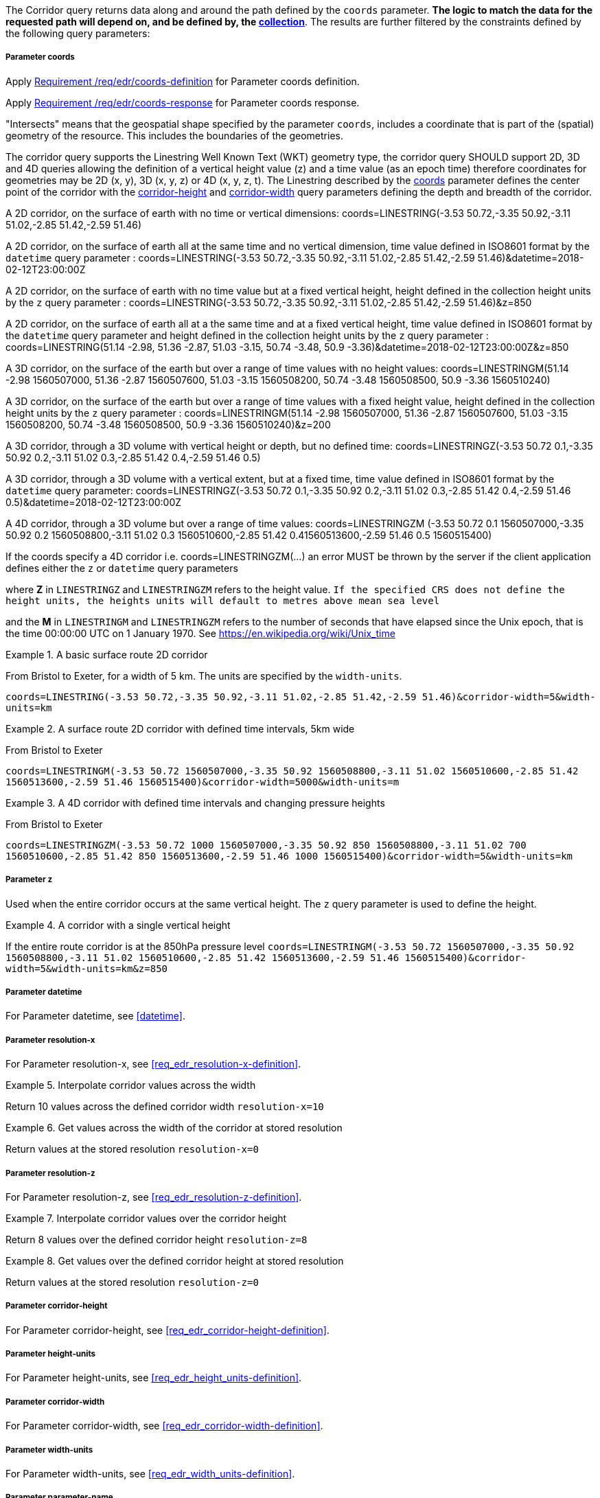 The Corridor query returns data along and around the path defined by the `coords` parameter. *The logic to match the data for the requested path will depend on, and be defined by, the <<collection-definition,collection>>*.  The results are further filtered by the constraints defined by the following query parameters:

===== *Parameter coords*

Apply <<req_edr_coords-definition,Requirement /req/edr/coords-definition>> for Parameter coords definition.

Apply <<req_edr_coords-response,Requirement /req/edr/coords-response>> for Parameter coords response.

"Intersects" means that the geospatial shape specified by the parameter `coords`, includes a coordinate that is part of the (spatial) geometry of the resource. This includes the boundaries of the geometries.

The corridor query supports the Linestring Well Known Text (WKT) geometry type, the corridor query SHOULD support 2D, 3D and 4D queries allowing the definition of a vertical height value (z) and a time value (as an epoch time) therefore coordinates for geometries may be 2D (x, y), 3D (x, y, z) or 4D (x, y, z, t).  The Linestring described by the <<req_edr_coords-definition, coords>> parameter defines the center point of the corridor with the <<req_edr_corridor-height-definition,corridor-height>> and <<req_edr_corridor-width-definition,corridor-width>> query parameters defining the depth and breadth of the corridor.

A 2D corridor, on the surface of earth with no time or vertical dimensions:
    coords=LINESTRING(-3.53 50.72,-3.35 50.92,-3.11 51.02,-2.85 51.42,-2.59 51.46)

A 2D corridor, on the surface of earth all at the same time and no vertical dimension, time value defined in ISO8601 format by the `datetime` query parameter :
    coords=LINESTRING(-3.53 50.72,-3.35 50.92,-3.11 51.02,-2.85 51.42,-2.59 51.46)&datetime=2018-02-12T23:00:00Z

A 2D corridor, on the surface of earth with no time value but at a fixed vertical height, height defined in the collection height units by the `z` query parameter :
    coords=LINESTRING(-3.53 50.72,-3.35 50.92,-3.11 51.02,-2.85 51.42,-2.59 51.46)&z=850

A 2D corridor, on the surface of earth all at a the same time and at a fixed vertical height, time value defined in ISO8601 format by the `datetime` query parameter and height defined in the collection height units by the `z` query parameter :
    coords=LINESTRING(51.14 -2.98, 51.36 -2.87, 51.03 -3.15, 50.74 -3.48, 50.9 -3.36)&datetime=2018-02-12T23:00:00Z&z=850

A 3D corridor, on the surface of the earth but over a range of time values with no height values:
coords=LINESTRINGM(51.14 -2.98 1560507000, 51.36 -2.87 1560507600, 51.03 -3.15 1560508200, 50.74 -3.48 1560508500, 50.9 -3.36 1560510240)

A 3D corridor, on the surface of the earth but over a range of time values with a fixed height value, height defined in the collection height units by the `z` query parameter :
coords=LINESTRINGM(51.14 -2.98 1560507000, 51.36 -2.87 1560507600, 51.03 -3.15 1560508200, 50.74 -3.48 1560508500, 50.9 -3.36 1560510240)&z=200

A 3D corridor, through a 3D volume with vertical height or depth, but no defined time:
coords=LINESTRINGZ(-3.53 50.72 0.1,-3.35 50.92 0.2,-3.11 51.02 0.3,-2.85 51.42 0.4,-2.59 51.46 0.5)

A 3D corridor, through a 3D volume with a vertical extent, but at a fixed time, time value defined in ISO8601 format by the `datetime` query parameter:
coords=LINESTRINGZ(-3.53 50.72 0.1,-3.35 50.92 0.2,-3.11 51.02 0.3,-2.85 51.42 0.4,-2.59 51.46 0.5)&datetime=2018-02-12T23:00:00Z

A 4D corridor, through a 3D volume but over a range of time values:
coords=LINESTRINGZM (-3.53 50.72 0.1 1560507000,-3.35 50.92 0.2 1560508800,-3.11 51.02 0.3 1560510600,-2.85 51.42 0.41560513600,-2.59 51.46 0.5 1560515400)

If the coords specify a 4D corridor i.e. coords=LINESTRINGZM(...) an error MUST be thrown by the server if the client application defines either the `z` or `datetime` query parameters

where *Z* in `LINESTRINGZ` and `LINESTRINGZM` refers to the height value.
`If the specified CRS does not define the height units, the heights units will default to metres above mean sea level`

and the *M* in `LINESTRINGM` and `LINESTRINGZM` refers to the number of seconds that have elapsed since the Unix epoch, that is the time 00:00:00 UTC on 1 January 1970. See
https://en.wikipedia.org/wiki/Unix_time

.A basic surface route 2D corridor
=================
From Bristol to Exeter, for a width of 5 km. The units are specified by the `width-units`.

`coords=LINESTRING(-3.53 50.72,-3.35 50.92,-3.11 51.02,-2.85 51.42,-2.59 51.46)&corridor-width=5&width-units=km`

=================

.A surface route 2D corridor with defined time intervals, 5km wide
=================
From Bristol to Exeter

`coords=LINESTRINGM(-3.53 50.72 1560507000,-3.35 50.92 1560508800,-3.11 51.02 1560510600,-2.85 51.42 1560513600,-2.59 51.46 1560515400)&corridor-width=5000&width-units=m`
=================

.A 4D corridor with defined time intervals and changing pressure heights
=================
From Bristol to Exeter

`coords=LINESTRINGZM(-3.53 50.72 1000 1560507000,-3.35 50.92 850 1560508800,-3.11 51.02 700 1560510600,-2.85 51.42 850 1560513600,-2.59 51.46 1000 1560515400)&corridor-width=5&width-units=km`
=================

===== *Parameter z*

Used when the entire corridor occurs at the same vertical height. The `z` query parameter is used to define the height.


.A corridor with a single vertical height
===========

If the entire route corridor is at the 850hPa pressure level
`coords=LINESTRINGM(-3.53 50.72 1560507000,-3.35 50.92 1560508800,-3.11 51.02 1560510600,-2.85 51.42 1560513600,-2.59 51.46 1560515400)&corridor-width=5&width-units=km&z=850`
===========

===== *Parameter datetime*

For Parameter datetime, see <<datetime>>.

===== *Parameter resolution-x*

For Parameter resolution-x, see <<req_edr_resolution-x-definition>>.

.Interpolate corridor values across the width
===========
Return 10 values across the defined corridor width
`resolution-x=10`
===========

.Get values across the width of the corridor at stored resolution
===========
Return values at the stored resolution
`resolution-x=0`
===========

===== *Parameter resolution-z*

For Parameter resolution-z, see <<req_edr_resolution-z-definition>>.


.Interpolate corridor values over the corridor height
===========
Return 8 values over the defined corridor height
`resolution-z=8`
===========

.Get values over the defined corridor height at stored resolution
===========
Return values at the stored resolution
`resolution-z=0`
===========

===== *Parameter corridor-height*

For Parameter corridor-height, see <<req_edr_corridor-height-definition>>.

===== *Parameter height-units*

For Parameter height-units, see <<req_edr_height_units-definition>>.

===== *Parameter corridor-width*

For Parameter corridor-width, see <<req_edr_corridor-width-definition>>.

===== *Parameter width-units*

For Parameter width-units, see <<req_edr_width_units-definition>>.

===== *Parameter parameter-name*

For Parameter parameter-name, see <<parameter-name>>.

===== *Parameter crs*

For Parameter crs, see <<crs>>.

===== *Parameter f*

For Parameter f, see <<outputformat>>.
